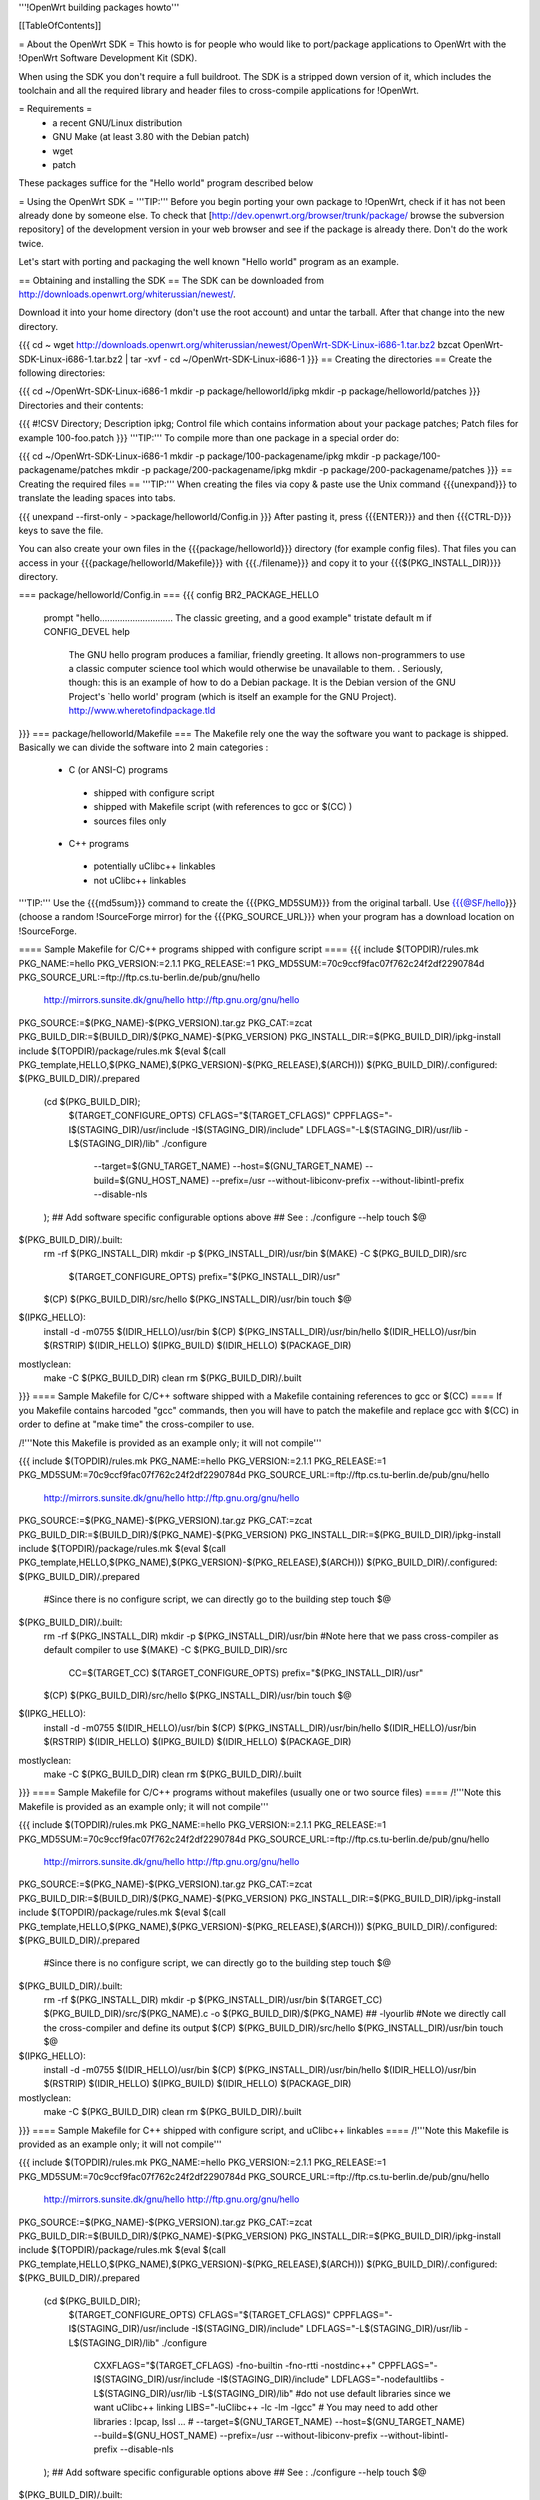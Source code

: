 '''!OpenWrt building packages howto'''

[[TableOfContents]]

= About the OpenWrt SDK =
This howto is for people who would like to port/package applications to OpenWrt with the !OpenWrt Software Development Kit (SDK).

When using the SDK you don't require a full buildroot. The SDK is a stripped down version of it, which includes the toolchain and all the required library and header files to cross-compile applications for !OpenWrt.

= Requirements =
 * a recent GNU/Linux distribution
 * GNU Make (at least 3.80 with the Debian patch)
 * wget
 * patch

These packages suffice for the "Hello world" program described below

= Using the OpenWrt SDK =
'''TIP:''' Before you begin porting your own package to !OpenWrt, check if it has not been already done by someone else. To check that [http://dev.openwrt.org/browser/trunk/package/ browse the subversion repository] of the development version in your web browser and see if the package is already there. Don't do the work twice.

Let's start with porting and packaging the well known "Hello world" program as an example.

== Obtaining and installing the SDK ==
The SDK can be downloaded from http://downloads.openwrt.org/whiterussian/newest/.

Download it into your home directory (don't use the root account) and untar the tarball. After that change into the new directory.

{{{
cd ~
wget http://downloads.openwrt.org/whiterussian/newest/OpenWrt-SDK-Linux-i686-1.tar.bz2
bzcat OpenWrt-SDK-Linux-i686-1.tar.bz2 | tar -xvf -
cd ~/OpenWrt-SDK-Linux-i686-1
}}}
== Creating the directories ==
Create the following directories:

{{{
cd ~/OpenWrt-SDK-Linux-i686-1
mkdir -p package/helloworld/ipkg
mkdir -p package/helloworld/patches
}}}
Directories and their contents:

{{{
#!CSV
Directory; Description
ipkg; Control file which contains information about your package
patches; Patch files for example 100-foo.patch
}}}
'''TIP:''' To compile more than one package in a special order do:

{{{
cd ~/OpenWrt-SDK-Linux-i686-1
mkdir -p package/100-packagename/ipkg
mkdir -p package/100-packagename/patches
mkdir -p package/200-packagename/ipkg
mkdir -p package/200-packagename/patches
}}}
== Creating the required files ==
'''TIP:''' When creating the files via copy & paste use the Unix command {{{unexpand}}} to translate the leading spaces into tabs.

{{{
unexpand --first-only - >package/helloworld/Config.in
}}}
After pasting it, press {{{ENTER}}} and then {{{CTRL-D}}} keys to save the file.

You can also create your own files in the {{{package/helloworld}}} directory (for example config files). That files you can access in your {{{package/helloworld/Makefile}}} with {{{./filename}}} and copy it to your {{{$(PKG_INSTALL_DIR)}}} directory.

=== package/helloworld/Config.in ===
{{{
config BR2_PACKAGE_HELLO
        prompt "hello............................. The classic greeting, and a good example"
        tristate
        default m if CONFIG_DEVEL
        help
              The GNU hello program produces a familiar, friendly greeting.  It
              allows non-programmers to use a classic computer science tool which
              would otherwise be unavailable to them.
              .
              Seriously, though: this is an example of how to do a Debian package.
              It is the Debian version of the GNU Project's `hello world' program
              (which is itself an example for the GNU Project).
              http://www.wheretofindpackage.tld
}}}
=== package/helloworld/Makefile ===
The Makefile rely one the way the software you want to package is shipped. Basically we can divide the software into 2 main categories :

 * C (or ANSI-C) programs
  * shipped with configure script
  * shipped with Makefile script (with references to gcc or $(CC) )
  * sources files only
 * C++ programs
  * potentially uClibc++ linkables
  * not uClibc++ linkables
'''TIP:''' Use the {{{md5sum}}} command to create the {{{PKG_MD5SUM}}} from the original tarball. Use {{{@SF/hello}}} (choose a random !SourceForge mirror) for the {{{PKG_SOURCE_URL}}} when your program has a download location on !SourceForge.

==== Sample Makefile for C/C++ programs shipped with configure script ====
{{{
include $(TOPDIR)/rules.mk
PKG_NAME:=hello
PKG_VERSION:=2.1.1
PKG_RELEASE:=1
PKG_MD5SUM:=70c9ccf9fac07f762c24f2df2290784d
PKG_SOURCE_URL:=ftp://ftp.cs.tu-berlin.de/pub/gnu/hello \
        http://mirrors.sunsite.dk/gnu/hello \
        http://ftp.gnu.org/gnu/hello
PKG_SOURCE:=$(PKG_NAME)-$(PKG_VERSION).tar.gz
PKG_CAT:=zcat
PKG_BUILD_DIR:=$(BUILD_DIR)/$(PKG_NAME)-$(PKG_VERSION)
PKG_INSTALL_DIR:=$(PKG_BUILD_DIR)/ipkg-install
include $(TOPDIR)/package/rules.mk
$(eval $(call PKG_template,HELLO,$(PKG_NAME),$(PKG_VERSION)-$(PKG_RELEASE),$(ARCH)))
$(PKG_BUILD_DIR)/.configured: $(PKG_BUILD_DIR)/.prepared
        (cd $(PKG_BUILD_DIR); \
                $(TARGET_CONFIGURE_OPTS) \
                CFLAGS="$(TARGET_CFLAGS)" \
                CPPFLAGS="-I$(STAGING_DIR)/usr/include -I$(STAGING_DIR)/include" \
                LDFLAGS="-L$(STAGING_DIR)/usr/lib -L$(STAGING_DIR)/lib" \
                ./configure \
                        --target=$(GNU_TARGET_NAME) \
                        --host=$(GNU_TARGET_NAME) \
                        --build=$(GNU_HOST_NAME) \
                        --prefix=/usr \
                        --without-libiconv-prefix \
                        --without-libintl-prefix \
                        --disable-nls \
        );
        ## Add software specific configurable options above
        ## See : ./configure --help
        touch $@
$(PKG_BUILD_DIR)/.built:
        rm -rf $(PKG_INSTALL_DIR)
        mkdir -p $(PKG_INSTALL_DIR)/usr/bin
        $(MAKE) -C $(PKG_BUILD_DIR)/src \
                $(TARGET_CONFIGURE_OPTS) \
                prefix="$(PKG_INSTALL_DIR)/usr"
        $(CP) $(PKG_BUILD_DIR)/src/hello $(PKG_INSTALL_DIR)/usr/bin
        touch $@
$(IPKG_HELLO):
        install -d -m0755 $(IDIR_HELLO)/usr/bin
        $(CP) $(PKG_INSTALL_DIR)/usr/bin/hello $(IDIR_HELLO)/usr/bin
        $(RSTRIP) $(IDIR_HELLO)
        $(IPKG_BUILD) $(IDIR_HELLO) $(PACKAGE_DIR)
mostlyclean:
        make -C $(PKG_BUILD_DIR) clean
        rm $(PKG_BUILD_DIR)/.built
}}}
==== Sample Makefile for C/C++ software shipped with a Makefile containing references to gcc or $(CC) ====
If you Makefile contains harcoded "gcc" commands, then you will have to patch the makefile and replace gcc with $(CC) in order to define at "make time" the cross-compiler to use.

/!\ '''Note this Makefile is provided as an example only; it will not compile'''

{{{
include $(TOPDIR)/rules.mk
PKG_NAME:=hello
PKG_VERSION:=2.1.1
PKG_RELEASE:=1
PKG_MD5SUM:=70c9ccf9fac07f762c24f2df2290784d
PKG_SOURCE_URL:=ftp://ftp.cs.tu-berlin.de/pub/gnu/hello \
        http://mirrors.sunsite.dk/gnu/hello \
        http://ftp.gnu.org/gnu/hello
PKG_SOURCE:=$(PKG_NAME)-$(PKG_VERSION).tar.gz
PKG_CAT:=zcat
PKG_BUILD_DIR:=$(BUILD_DIR)/$(PKG_NAME)-$(PKG_VERSION)
PKG_INSTALL_DIR:=$(PKG_BUILD_DIR)/ipkg-install
include $(TOPDIR)/package/rules.mk
$(eval $(call PKG_template,HELLO,$(PKG_NAME),$(PKG_VERSION)-$(PKG_RELEASE),$(ARCH)))
$(PKG_BUILD_DIR)/.configured: $(PKG_BUILD_DIR)/.prepared
        #Since there is no configure script, we can directly go to the building step
        touch $@
$(PKG_BUILD_DIR)/.built:
        rm -rf $(PKG_INSTALL_DIR)
        mkdir -p $(PKG_INSTALL_DIR)/usr/bin
        #Note here that we pass cross-compiler as default compiler to use
        $(MAKE) -C $(PKG_BUILD_DIR)/src \
                CC=$(TARGET_CC) \
                $(TARGET_CONFIGURE_OPTS) \
                prefix="$(PKG_INSTALL_DIR)/usr"
        $(CP) $(PKG_BUILD_DIR)/src/hello $(PKG_INSTALL_DIR)/usr/bin
        touch $@
$(IPKG_HELLO):
        install -d -m0755 $(IDIR_HELLO)/usr/bin
        $(CP) $(PKG_INSTALL_DIR)/usr/bin/hello $(IDIR_HELLO)/usr/bin
        $(RSTRIP) $(IDIR_HELLO)
        $(IPKG_BUILD) $(IDIR_HELLO) $(PACKAGE_DIR)
mostlyclean:
        make -C $(PKG_BUILD_DIR) clean
        rm $(PKG_BUILD_DIR)/.built
}}}
==== Sample Makefile for C/C++ programs without makefiles (usually one or two source files) ====
/!\ '''Note this Makefile is provided as an example only; it will not compile'''

{{{
include $(TOPDIR)/rules.mk
PKG_NAME:=hello
PKG_VERSION:=2.1.1
PKG_RELEASE:=1
PKG_MD5SUM:=70c9ccf9fac07f762c24f2df2290784d
PKG_SOURCE_URL:=ftp://ftp.cs.tu-berlin.de/pub/gnu/hello \
        http://mirrors.sunsite.dk/gnu/hello \
        http://ftp.gnu.org/gnu/hello
PKG_SOURCE:=$(PKG_NAME)-$(PKG_VERSION).tar.gz
PKG_CAT:=zcat
PKG_BUILD_DIR:=$(BUILD_DIR)/$(PKG_NAME)-$(PKG_VERSION)
PKG_INSTALL_DIR:=$(PKG_BUILD_DIR)/ipkg-install
include $(TOPDIR)/package/rules.mk
$(eval $(call PKG_template,HELLO,$(PKG_NAME),$(PKG_VERSION)-$(PKG_RELEASE),$(ARCH)))
$(PKG_BUILD_DIR)/.configured: $(PKG_BUILD_DIR)/.prepared
        #Since there is no configure script, we can directly go to the building step
        touch $@
$(PKG_BUILD_DIR)/.built:
        rm -rf $(PKG_INSTALL_DIR)
        mkdir -p $(PKG_INSTALL_DIR)/usr/bin
        $(TARGET_CC) $(PKG_BUILD_DIR)/src/$(PKG_NAME).c -o $(PKG_BUILD_DIR)/$(PKG_NAME) ## -lyourlib #Note we directly call the cross-compiler and define its output
        $(CP) $(PKG_BUILD_DIR)/src/hello $(PKG_INSTALL_DIR)/usr/bin
        touch $@
$(IPKG_HELLO):
        install -d -m0755 $(IDIR_HELLO)/usr/bin
        $(CP) $(PKG_INSTALL_DIR)/usr/bin/hello $(IDIR_HELLO)/usr/bin
        $(RSTRIP) $(IDIR_HELLO)
        $(IPKG_BUILD) $(IDIR_HELLO) $(PACKAGE_DIR)
mostlyclean:
        make -C $(PKG_BUILD_DIR) clean
        rm $(PKG_BUILD_DIR)/.built
}}}
==== Sample Makefile for C++ shipped with configure script, and uClibc++ linkables ====
/!\ '''Note this Makefile is provided as an example only; it will not compile'''

{{{
include $(TOPDIR)/rules.mk
PKG_NAME:=hello
PKG_VERSION:=2.1.1
PKG_RELEASE:=1
PKG_MD5SUM:=70c9ccf9fac07f762c24f2df2290784d
PKG_SOURCE_URL:=ftp://ftp.cs.tu-berlin.de/pub/gnu/hello \
        http://mirrors.sunsite.dk/gnu/hello \
        http://ftp.gnu.org/gnu/hello
PKG_SOURCE:=$(PKG_NAME)-$(PKG_VERSION).tar.gz
PKG_CAT:=zcat
PKG_BUILD_DIR:=$(BUILD_DIR)/$(PKG_NAME)-$(PKG_VERSION)
PKG_INSTALL_DIR:=$(PKG_BUILD_DIR)/ipkg-install
include $(TOPDIR)/package/rules.mk
$(eval $(call PKG_template,HELLO,$(PKG_NAME),$(PKG_VERSION)-$(PKG_RELEASE),$(ARCH)))
$(PKG_BUILD_DIR)/.configured: $(PKG_BUILD_DIR)/.prepared
        (cd $(PKG_BUILD_DIR); \
                $(TARGET_CONFIGURE_OPTS) \
                CFLAGS="$(TARGET_CFLAGS)" \
                CPPFLAGS="-I$(STAGING_DIR)/usr/include -I$(STAGING_DIR)/include" \
                LDFLAGS="-L$(STAGING_DIR)/usr/lib -L$(STAGING_DIR)/lib" \
                ./configure \
                        CXXFLAGS="$(TARGET_CFLAGS) -fno-builtin -fno-rtti -nostdinc++" \
                        CPPFLAGS="-I$(STAGING_DIR)/usr/include -I$(STAGING_DIR)/include" \
                        LDFLAGS="-nodefaultlibs -L$(STAGING_DIR)/usr/lib -L$(STAGING_DIR)/lib" \ #do not use default libraries since we want uClibc++ linking
                        LIBS="-luClibc++ -lc -lm -lgcc" \ # You may need to add other libraries : lpcap, lssl ... #
                        --target=$(GNU_TARGET_NAME) \
                        --host=$(GNU_TARGET_NAME) \
                        --build=$(GNU_HOST_NAME) \
                        --prefix=/usr \
                        --without-libiconv-prefix \
                        --without-libintl-prefix \
                        --disable-nls \
        );
        ## Add software specific configurable options above
        ## See : ./configure --help
        touch $@
$(PKG_BUILD_DIR)/.built:
        rm -rf $(PKG_INSTALL_DIR)
        mkdir -p $(PKG_INSTALL_DIR)/usr/bin
        $(MAKE) -C $(PKG_BUILD_DIR)/src \
                $(TARGET_CONFIGURE_OPTS) \
                prefix="$(PKG_INSTALL_DIR)/usr"
        $(CC) $(PKG_BUILD_DIR)/src/hello $(PKG_INSTALL_DIR)/usr/bin
        touch $@
$(IPKG_HELLO):
        install -d -m0755 $(IDIR_HELLO)/usr/bin
        $(CP) $(PKG_INSTALL_DIR)/usr/bin/hello $(IDIR_HELLO)/usr/bin
        $(RSTRIP) $(IDIR_HELLO)
        $(IPKG_BUILD) $(IDIR_HELLO) $(PACKAGE_DIR)
mostlyclean:
        make -C $(PKG_BUILD_DIR) clean
        rm $(PKG_BUILD_DIR)/.built
}}}
=== package/helloworld/ipkg/hello.control ===
The control file, as you might have guessed, controls the package information reported by ipkg.

Anyone familiar with Debian packaging will be aware of the format - a deeper description than provided here is available in the [http://handhelds.org/moin/moin.cgi/BuildingIpkgs ipkg documentation].

{{{
Package: hello
Priority: optional
Section: misc
Description: The GNU hello world program
}}}
The following fields are available:

 . '''Package''' - should be the package name, as in the Makefile.
 '''Priority''' - should be set to ''optional'' for almost all packages.
 '''Section''' - indicates the type of package - useful sections include ''comm'', ''editors'', ''graphics'', ''libs'', ''net'', ''text'', ''web'', or if you can't decide, ''misc''.
 '''Description''' - a short description of the package. (You can include a longer description here in a similar manner to the help text in Config.in. Start a new line after the short description, and use a line containing a single full stop ('.') as a replacement for blank lines.
 '''Depends''' (not in the example above) - a list of package names that this package ''requires'' to operate. Use package names without versions here where possible (e.g. ''openssh-client'').

Note: had to modify package/rules.mk changing ./ipkg/$(2) to the real directory ./ did not work for me
=== package/helloworld/patches/100-hello.patch ===
This example applies a Debian patch, which isn't essential for (so you can skip this point).

Other Linux and free UNIX distributions are often an excellent source of patches for non-portable programs. You might like to try searching for packages from [http://packages.ubuntu.com/dapper/source/ Ubuntu], [http://sources.gentoo.org/ Gentoo], or [http://www.freshports.org/ FreeBSD's Ports].

{{{
cd package/helloworld/patches
wget http://ftp.debian.org/debian/pool/main/h/hello/hello_2.1.1-4.diff.gz
gunzip hello_2.1.1-4.diff.gz
mv hello_2.1.1-4.diff 100-hello.patch
}}}
'''TIP:''' You can apply as many patches as you like. To apply them in a special order name them like:

{{{
100-xxx.patch
200-xxx.patch
}}}
== Compile the package ==
The {{{make}}} command below compiles every package that you have created in the {{{package}}} directory.

{{{
cd ~/OpenWrt-SDK-Linux-i686-1
make clean && make world
}}}
'''NOTE:''' If you are using GNU make 3.80 (current "latest") and get a "virtual memory exhausted" message while making, see [http://gamecontractor.org/Make this page].

For Slackware users there is a fixed make package [http://internetghetto.org/files/index.php?download=./make-fix/make-fixed-3.80-i386-1.tgz here] and sources + patch are [http://internetghetto.org/files/index.php?dir=./make-fix/orig/ here].

When the compiling is finished you have a ready to use ipkg package for !OpenWrt in the {{{~/OpenWrt-SDK-Linux-i686-1/bin/packages}}} directory.

{{{
cd bin/packages; ls -al hello_2.1.1-1_mipsel.ipk
-rw-r--r--  1 openwrt-dev openwrt-dev 3976 Sep 14 13:03 hello_2.1.1-1_mipsel.ipk
}}}
= Contribute your new ported program =
When you like you can contribute your program/package to the !OpenWrt community. It may be included in further versions of !OpenWrt.

To do this create a patch from your {{{package/<PKG_NAME>}}} directory with:

{{{
cd ~/OpenWrt-SDK-Linux-i686-1
diff -ruN package/<PKG_NAME>.orig package/<PKG_NAME> > <PKG_NAME>-<PKG_VERSION>.patch
}}}
Once you have created a patch [https://dev.openwrt.org/newticket open a ticket] and submit your new package (the patch).

= Native Development =
You need 150Mb storage unit (USB or SD Card)

- Download the file [http://www.uclibc.org/downloads/root_fs_mipsel.ext2.bz2 Native Mipsel Toolchain] (24Mb)

- Bunzip2 (120mb) it to the storage unit in a ext2 partition.

- unmount partition

- Execute this script, I have it at /sbin/devel.sh

{{{
#!/bin/sh
# Kill unusefull tasks (uncoment it) we need memory
#killall logger
#killall syslogd
#killall telnetd
#killall crond
#killall klogd
#killall udhcpc
#killall httpd
#rmmod ext3
#rmmod jbd
#My SD card have 2 partitions 1.ext2  2.swap
########### Change this line to your system
mount /dev/mmc/disc0/part1 /mnt -o noatime async
# Swap for large sources. I have 30Mb
#swapoff -a
#mkswap  /dev/mmc/disc0/part2
#swapon  /dev/mmc/disc0/part2
mount -o move /tmp /mnt/tmp
echo " *** exit *** to back - Para volver al sistema"
chroot /mnt/ /bin/ash -
echo " *** Me are here again - De vuelta al sistema original ***"
mount -o move /mnt/tmp/ /tmp/
umount /mnt
}}}
- Go /home

- download the source. Example: [http://www.didiwiki.org/sources/didiwiki-0.5.tar.gz Didiwiki-0.5.tar.gz] from http://www.didiwiki.org

- tar -xvzf didiwiki-0.5.tar.gz

- cd didiwiki-0.5

- configure     (1 minute)

- make          (1 minute)

- You have your new Binary in the SRC directory (didiwiki)

- copy it to the /tmp directori

- type exit

You have the binary in /tmp directory. copy it to /usr/bin

The result [http://gepage.googlepages.com/didiwiki.mipsel.binary.gz didiwiki.mipsel.binary.gz] a small wiki for our router at 8000 port. If you don't use storage unit, you must create /home to store new pages. /home/.didiwiki/*

= Links =
You can find an useful reference for the packaging process in nbd's paper to the '!OpenWrt Hacking' talk on the 22C3: [[BR]]- http://events.ccc.de/congress/2005/fahrplan/attachments/567-Paper_HackingOpenWRT.pdf

Full buildroot documentation (for compiling kernel modules and such things, for the rest the SDK should be used) [[BR]]- http://downloads.openwrt.org/docs/buildroot-documentation.html
